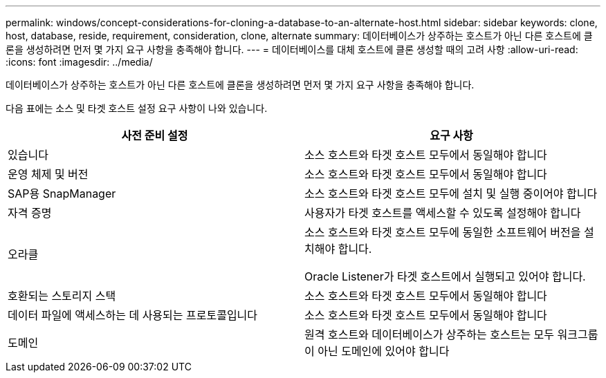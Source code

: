---
permalink: windows/concept-considerations-for-cloning-a-database-to-an-alternate-host.html 
sidebar: sidebar 
keywords: clone, host, database, reside, requirement, consideration, clone, alternate 
summary: 데이터베이스가 상주하는 호스트가 아닌 다른 호스트에 클론을 생성하려면 먼저 몇 가지 요구 사항을 충족해야 합니다. 
---
= 데이터베이스를 대체 호스트에 클론 생성할 때의 고려 사항
:allow-uri-read: 
:icons: font
:imagesdir: ../media/


[role="lead"]
데이터베이스가 상주하는 호스트가 아닌 다른 호스트에 클론을 생성하려면 먼저 몇 가지 요구 사항을 충족해야 합니다.

다음 표에는 소스 및 타겟 호스트 설정 요구 사항이 나와 있습니다.

|===
| 사전 준비 설정 | 요구 사항 


 a| 
있습니다
 a| 
소스 호스트와 타겟 호스트 모두에서 동일해야 합니다



 a| 
운영 체제 및 버전
 a| 
소스 호스트와 타겟 호스트 모두에서 동일해야 합니다



 a| 
SAP용 SnapManager
 a| 
소스 호스트와 타겟 호스트 모두에 설치 및 실행 중이어야 합니다



 a| 
자격 증명
 a| 
사용자가 타겟 호스트를 액세스할 수 있도록 설정해야 합니다



 a| 
오라클
 a| 
소스 호스트와 타겟 호스트 모두에 동일한 소프트웨어 버전을 설치해야 합니다.

Oracle Listener가 타겟 호스트에서 실행되고 있어야 합니다.



 a| 
호환되는 스토리지 스택
 a| 
소스 호스트와 타겟 호스트 모두에서 동일해야 합니다



 a| 
데이터 파일에 액세스하는 데 사용되는 프로토콜입니다
 a| 
소스 호스트와 타겟 호스트 모두에서 동일해야 합니다



 a| 
도메인
 a| 
원격 호스트와 데이터베이스가 상주하는 호스트는 모두 워크그룹이 아닌 도메인에 있어야 합니다

|===